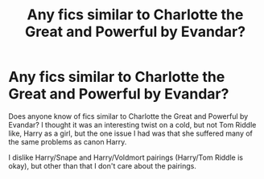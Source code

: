 #+TITLE: Any fics similar to Charlotte the Great and Powerful by Evandar?

* Any fics similar to Charlotte the Great and Powerful by Evandar?
:PROPERTIES:
:Author: Altair_L
:Score: 2
:DateUnix: 1536712659.0
:DateShort: 2018-Sep-12
:FlairText: Request
:END:
Does anyone know of fics similar to Charlotte the Great and Powerful by Evandar? I thought it was an interesting twist on a cold, but not Tom Riddle like, Harry as a girl, but the one issue I had was that she suffered many of the same problems as canon Harry.

I dislike Harry/Snape and Harry/Voldmort pairings (Harry/Tom Riddle is okay), but other than that I don't care about the pairings.

